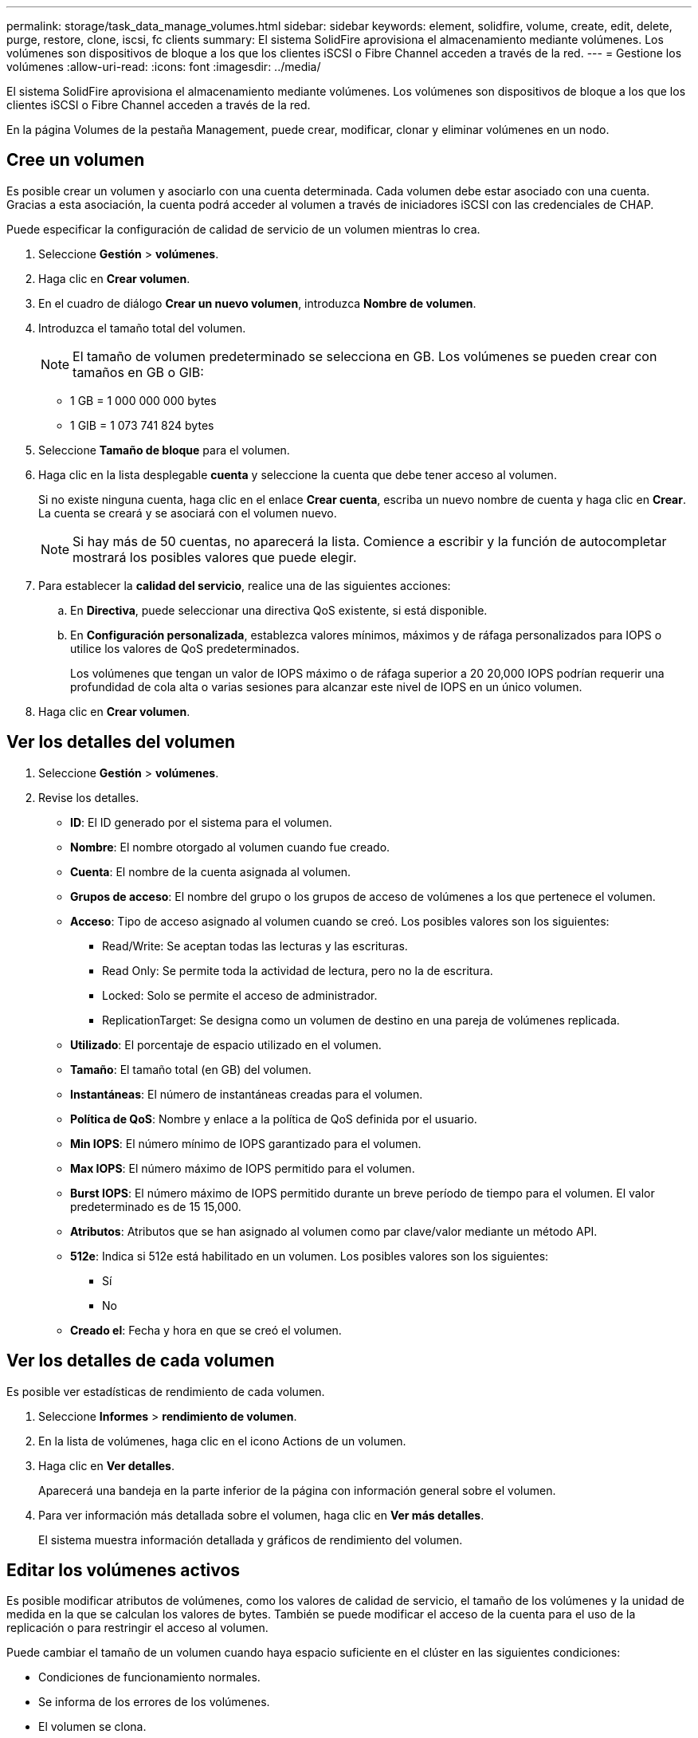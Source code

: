 ---
permalink: storage/task_data_manage_volumes.html 
sidebar: sidebar 
keywords: element, solidfire, volume, create, edit, delete, purge, restore, clone, iscsi, fc clients 
summary: El sistema SolidFire aprovisiona el almacenamiento mediante volúmenes. Los volúmenes son dispositivos de bloque a los que los clientes iSCSI o Fibre Channel acceden a través de la red. 
---
= Gestione los volúmenes
:allow-uri-read: 
:icons: font
:imagesdir: ../media/


[role="lead"]
El sistema SolidFire aprovisiona el almacenamiento mediante volúmenes. Los volúmenes son dispositivos de bloque a los que los clientes iSCSI o Fibre Channel acceden a través de la red.

En la página Volumes de la pestaña Management, puede crear, modificar, clonar y eliminar volúmenes en un nodo.



== Cree un volumen

Es posible crear un volumen y asociarlo con una cuenta determinada. Cada volumen debe estar asociado con una cuenta. Gracias a esta asociación, la cuenta podrá acceder al volumen a través de iniciadores iSCSI con las credenciales de CHAP.

Puede especificar la configuración de calidad de servicio de un volumen mientras lo crea.

. Seleccione *Gestión* > *volúmenes*.
. Haga clic en *Crear volumen*.
. En el cuadro de diálogo *Crear un nuevo volumen*, introduzca *Nombre de volumen*.
. Introduzca el tamaño total del volumen.
+

NOTE: El tamaño de volumen predeterminado se selecciona en GB. Los volúmenes se pueden crear con tamaños en GB o GIB:

+
** 1 GB = 1 000 000 000 bytes
** 1 GIB = 1 073 741 824 bytes


. Seleccione *Tamaño de bloque* para el volumen.
. Haga clic en la lista desplegable *cuenta* y seleccione la cuenta que debe tener acceso al volumen.
+
Si no existe ninguna cuenta, haga clic en el enlace *Crear cuenta*, escriba un nuevo nombre de cuenta y haga clic en *Crear*. La cuenta se creará y se asociará con el volumen nuevo.

+

NOTE: Si hay más de 50 cuentas, no aparecerá la lista. Comience a escribir y la función de autocompletar mostrará los posibles valores que puede elegir.

. Para establecer la *calidad del servicio*, realice una de las siguientes acciones:
+
.. En *Directiva*, puede seleccionar una directiva QoS existente, si está disponible.
.. En *Configuración personalizada*, establezca valores mínimos, máximos y de ráfaga personalizados para IOPS o utilice los valores de QoS predeterminados.
+
Los volúmenes que tengan un valor de IOPS máximo o de ráfaga superior a 20 20,000 IOPS podrían requerir una profundidad de cola alta o varias sesiones para alcanzar este nivel de IOPS en un único volumen.



. Haga clic en *Crear volumen*.




== Ver los detalles del volumen

. Seleccione *Gestión* > *volúmenes*.
. Revise los detalles.
+
** *ID*: El ID generado por el sistema para el volumen.
** *Nombre*: El nombre otorgado al volumen cuando fue creado.
** *Cuenta*: El nombre de la cuenta asignada al volumen.
** *Grupos de acceso*: El nombre del grupo o los grupos de acceso de volúmenes a los que pertenece el volumen.
** *Acceso*: Tipo de acceso asignado al volumen cuando se creó. Los posibles valores son los siguientes:
+
*** Read/Write: Se aceptan todas las lecturas y las escrituras.
*** Read Only: Se permite toda la actividad de lectura, pero no la de escritura.
*** Locked: Solo se permite el acceso de administrador.
*** ReplicationTarget: Se designa como un volumen de destino en una pareja de volúmenes replicada.


** *Utilizado*: El porcentaje de espacio utilizado en el volumen.
** *Tamaño*: El tamaño total (en GB) del volumen.
** *Instantáneas*: El número de instantáneas creadas para el volumen.
** *Política de QoS*: Nombre y enlace a la política de QoS definida por el usuario.
** *Min IOPS*: El número mínimo de IOPS garantizado para el volumen.
** *Max IOPS*: El número máximo de IOPS permitido para el volumen.
** *Burst IOPS*: El número máximo de IOPS permitido durante un breve período de tiempo para el volumen. El valor predeterminado es de 15 15,000.
** *Atributos*: Atributos que se han asignado al volumen como par clave/valor mediante un método API.
** *512e*: Indica si 512e está habilitado en un volumen. Los posibles valores son los siguientes:
+
*** Sí
*** No


** *Creado el*: Fecha y hora en que se creó el volumen.






== Ver los detalles de cada volumen

Es posible ver estadísticas de rendimiento de cada volumen.

. Seleccione *Informes* > *rendimiento de volumen*.
. En la lista de volúmenes, haga clic en el icono Actions de un volumen.
. Haga clic en *Ver detalles*.
+
Aparecerá una bandeja en la parte inferior de la página con información general sobre el volumen.

. Para ver información más detallada sobre el volumen, haga clic en *Ver más detalles*.
+
El sistema muestra información detallada y gráficos de rendimiento del volumen.





== Editar los volúmenes activos

Es posible modificar atributos de volúmenes, como los valores de calidad de servicio, el tamaño de los volúmenes y la unidad de medida en la que se calculan los valores de bytes. También se puede modificar el acceso de la cuenta para el uso de la replicación o para restringir el acceso al volumen.

Puede cambiar el tamaño de un volumen cuando haya espacio suficiente en el clúster en las siguientes condiciones:

* Condiciones de funcionamiento normales.
* Se informa de los errores de los volúmenes.
* El volumen se clona.
* El volumen se vuelve a sincronizar.


.Pasos
. Seleccione *Gestión* > *volúmenes*.
. En la ventana *activo*, haga clic en el icono acciones del volumen que desea editar.
. Haga clic en *Editar*.
. *Opcional:* cambie el tamaño total del volumen.
+
** Puede aumentar el tamaño del volumen, pero no reducirlo. En cada operación de ajuste de tamaño, solo se puede ajustar el tamaño de un volumen. Las operaciones de recopilación de datos basura y las actualizaciones de software no interrumpen la operación de cambio de tamaño.
** Si desea ajustar el tamaño del volumen para la replicación, primero debe aumentar el tamaño del volumen asignado como el destino de replicación. Posteriormente, puede cambiar el tamaño del volumen de origen. El tamaño del volumen de destino puede ser mayor o igual que el del volumen de origen, pero no menor.


+
El tamaño de volumen predeterminado se selecciona en GB. Los volúmenes se pueden crear con tamaños en GB o GIB:

+
** 1 GB = 1 000 000 000 bytes
** 1 GIB = 1 073 741 824 bytes


. *Opcional:* Seleccione un nivel de acceso de cuenta diferente de uno de los siguientes:
+
** Solo lectura
** Lectura/Escritura
** Bloqueado
** Destino de replicación


. *Opcional:* Seleccione la cuenta que debería tener acceso al volumen.
+
Si la cuenta no existe, haga clic en el enlace *Crear cuenta*, escriba un nuevo nombre de cuenta y haga clic en *Crear*. La cuenta se creará y se asociará con el volumen.

+

NOTE: Si hay más de 50 cuentas, no aparecerá la lista. Comience a escribir y la función de autocompletar mostrará los posibles valores que puede elegir.

. *Opcional:* para cambiar la selección en *calidad de servicio*, realice una de las siguientes acciones:
+
.. En *Directiva*, puede seleccionar una directiva QoS existente, si está disponible.
.. En *Configuración personalizada*, establezca valores mínimos, máximos y de ráfaga personalizados para IOPS o utilice los valores de QoS predeterminados.
+

NOTE: Si utiliza políticas de calidad de servicio en un volumen, puede establecer la calidad de servicio personalizada para quitar la asociación de la política de calidad de servicio con el volumen. La calidad de servicio personalizada anulará y ajustará los valores de las políticas de calidad de servicio de los volúmenes.

+

TIP: Cuando cambie los valores de IOPS, debe incrementar sus diez o cien. Los valores de entrada deben ser números enteros válidos.

+

TIP: Configure los volúmenes con un valor de ráfaga muy alto. De este modo, el sistema podrá procesar grandes cargas de trabajo secuenciales en bloque ocasionales con mayor rapidez, a la vez que se limitan las IOPS sostenidas de un volumen.



. Haga clic en *Guardar cambios*.




== Eliminar un volumen

Es posible eliminar uno o varios volúmenes de un clúster de almacenamiento de Element.

El sistema no purga de manera inmediata un volumen eliminado, sino que este sigue disponible durante aproximadamente ocho horas. Si un volumen se restaura antes de que el sistema lo purgue, el volumen volverá a conectarse y las conexiones iSCSI se restaurarán.

Si se elimina el volumen que se utilizó para crear una snapshot, sus snapshots asociadas pasan a estar inactivas. Cuando se purgan los volúmenes de origen eliminados, también se eliminan del sistema las snapshots inactivas asociadas.


IMPORTANT: Los volúmenes persistentes asociados con servicios de gestión se crean y se asignan a una nueva cuenta durante la instalación o la actualización. Si utiliza volúmenes persistentes, no modifique o elimine los volúmenes o su cuenta asociada.

.Pasos
. Seleccione *Gestión* > *volúmenes*.
. Para eliminar un solo volumen, realice los siguientes pasos:
+
.. Haga clic en el icono Actions del volumen que desea eliminar.
.. En el menú que se abre, haga clic en *Eliminar*.
.. Confirme la acción.


+
El sistema mueve el volumen al área *borrada* de la página *Volumes*.

. Para eliminar varios volúmenes, realice los siguientes pasos:
+
.. En la lista de volúmenes, active la casilla junto a los volúmenes que quiera eliminar.
.. Haga clic en *acciones masivas*.
.. En el menú que se abre, haga clic en *Eliminar*.
.. Confirme la acción.
+
El sistema mueve los volúmenes al área *Deleted* de la página *Volumes*.







== Restaurar un volumen eliminado

Un volumen se puede restaurar en el sistema si se eliminó, pero aún no se purgó. El sistema purga un volumen de manera automática aproximadamente ocho horas después de que fue eliminado. Si el sistema purgó el volumen, no podrá restaurarlo.

. Seleccione *Gestión* > *volúmenes*.
. Haga clic en la ficha *eliminado* para ver la lista de volúmenes eliminados.
. Haga clic en el icono Actions del volumen que desea restaurar.
. En el menú que se abre, haga clic en *Restaurar*.
. Confirme la acción.
+
El volumen se coloca en la lista *volúmenes activos* y se restauran las conexiones iSCSI con el volumen.





== Purgar un volumen

Cuando se purga un volumen, este se quita de forma permanente del sistema y Se pierden todos los datos del volumen.

El sistema purga de manera automática un volumen eliminado ocho horas después de su eliminación. Sin embargo, si desea purgar un volumen antes de la hora programada, puede hacerlo.

. Seleccione *Gestión* > *volúmenes*.
. Haga clic en el botón *eliminado*.
. Ejecute los pasos para purgar un único volumen o varios volúmenes.
+
[cols="25,75"]
|===
| Opción | Pasos 


 a| 
Purgar un único volumen
 a| 
.. Haga clic en el icono Actions del volumen que desea purgar.
.. Haga clic en *Purgar*.
.. Confirme la acción.




 a| 
Purgar varios volúmenes
 a| 
.. Seleccione los volúmenes que desea purgar.
.. Haga clic en *acciones masivas*.
.. En el menú que se abre, seleccione *Purge*.
.. Confirme la acción.


|===




== Clonar un volumen

Un clon se puede crear de un solo volumen o de varios volúmenes para hacer una copia de los datos en un momento específico. Cuando se clona un volumen, el sistema crea una copia de Snapshot del volumen y, a continuación, crea una copia de los datos que se indican en la copia de Snapshot. Este es un proceso asíncrono, y la cantidad de tiempo que requiere el proceso depende del tamaño del volumen que se clona y de la carga del clúster actual.

El clúster admite hasta dos solicitudes de clones en ejecución por volumen a la vez y hasta ocho operaciones de clones de volúmenes activos a la vez. Las solicitudes que superen este límite se pondrán en cola para procesarlas más adelante.


NOTE: Los sistemas operativos difieren en la forma en que tratan los volúmenes clonados. VMware ESXi tratará un volumen clonado como una copia de volumen o un volumen Snapshot. El volumen será un dispositivo disponible para usar para crear un nuevo almacén de datos. Para obtener más información sobre el montaje de volúmenes de clones y el tratamiento de LUN de copias Snapshot, consulte la documentación de VMware en https://docs.vmware.com/en/VMware-vSphere/6.7/com.vmware.vsphere.storage.doc/GUID-EEFEB765-A41F-4B6D-917C-BB9ABB80FC80.html["Montar una copia de almacén de datos VMFS"] y.. https://docs.vmware.com/en/VMware-vSphere/6.7/com.vmware.vsphere.storage.doc/GUID-EBAB0D5A-3C77-4A9B-9884-3D4AD69E28DC.html["Gestión de almacenes de datos VMFS duplicados"].


IMPORTANT: Antes de truncar un volumen clonado mediante el clonado en un tamaño más pequeño, asegúrese de preparar las particiones de manera que se adapten al volumen inferior.

.Pasos
. Seleccione *Gestión* > *volúmenes*.
. Para clonar un solo volumen, realice los siguientes pasos:
+
.. En la lista de volúmenes de la página *activo*, haga clic en el icono acciones del volumen que desea clonar.
.. En el menú que se abre, haga clic en *Clonar*.
.. En la ventana *Clone Volume*, introduzca un nombre de volumen para el volumen recién clonado.
.. Seleccione un tamaño y una medida para el volumen utilizando el cuadro de número *Tamaño de volumen* y la lista.
+

NOTE: El tamaño de volumen predeterminado se selecciona en GB. Los volúmenes se pueden crear con tamaños en GB o GIB:

+
*** 1 GB = 1 000 000 000 bytes
*** 1 GIB = 1 073 741 824 bytes


.. Seleccione el tipo de acceso para el volumen que se acaba de clonar.
.. Seleccione una cuenta para asociarla con el volumen recién clonado en la lista *cuenta*.
+

NOTE: Puede crear una cuenta durante este paso si hace clic en el enlace *Crear cuenta*, escribe un nombre de cuenta y hace clic en *Crear*. El sistema agrega automáticamente la cuenta a la lista *cuenta* después de crearla.



. Para clonar varios volúmenes, realice los siguientes pasos:
+
.. En la lista de volúmenes de la página *Active*, marque la casilla junto a los volúmenes que desee clonar.
.. Haga clic en *acciones masivas*.
.. En el menú que se abre, seleccione *Clonar*.
.. En el cuadro de diálogo *Clonar varios volúmenes*, introduzca un prefijo para los volúmenes clonados en el campo *prefijo de nombre de volumen nuevo*.
.. Seleccione una cuenta para asociarla con los volúmenes clonados en la lista *cuenta*.
.. Seleccione el tipo de acceso de los volúmenes clonados.


. Haga clic en *Iniciar clonación*.
+

NOTE: Al aumentar el tamaño del volumen de un clon, se genera un volumen nuevo con espacio libre adicional al final del volumen. Según cómo use el volumen, podría necesitar ampliar las particiones o crear otras nuevas en el espacio libre para utilizarlo.





== Si quiere más información

* https://www.netapp.com/data-storage/solidfire/documentation["Página SolidFire y Element Resources"^]
* https://docs.netapp.com/us-en/vcp/index.html["Plugin de NetApp Element para vCenter Server"^]

